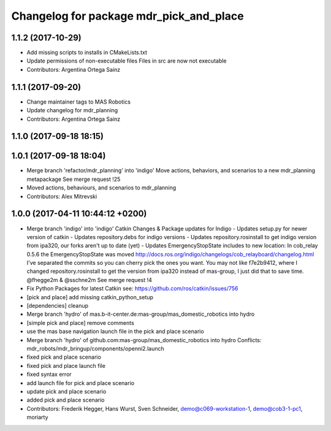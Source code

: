 ^^^^^^^^^^^^^^^^^^^^^^^^^^^^^^^^^^^^^^^^
Changelog for package mdr_pick_and_place
^^^^^^^^^^^^^^^^^^^^^^^^^^^^^^^^^^^^^^^^

1.1.2 (2017-10-29)
------------------
* Add missing scripts to installs in CMakeLists.txt
* Update permissions of non-executable files
  Files in src are now not executable
* Contributors: Argentina Ortega Sainz

1.1.1 (2017-09-20)
------------------
* Change maintainer tags to MAS Robotics
* Update changelog for mdr_planning
* Contributors: Argentina Ortega Sainz

1.1.0 (2017-09-18 18:15)
------------------------

1.0.1 (2017-09-18 18:04)
------------------------
* Merge branch 'refactor/mdr_planning' into 'indigo'
  Move actions, behaviors, and scenarios to a new mdr_planning metapackage
  See merge request !25
* Moved actions, behaviours, and scenarios to mdr_planning
* Contributors: Alex Mitrevski

1.0.0 (2017-04-11 10:44:12 +0200)
---------------------------------
* Merge branch 'indigo' into 'indigo'
  Catkin Changes & Package updates for Indigo
  - Updates setup.py for newer version of catkin
  - Updates repository.debs for indigo versions
  - Updates repository.rosinstall to get indigo version from ipa320, our forks aren't up to date (yet)
  - Updates EmergencyStopState includes to new location:
  In cob_relay 0.5.6 the EmergencyStopState was moved
  http://docs.ros.org/indigo/changelogs/cob_relayboard/changelog.html
  I've separated the commits so you can cherry pick the ones you want.
  You may not like f7e2b9412, where I changed repository.rosinstall to get the version from ipa320 instead of mas-group, I just did that to save time.
  @fhegge2m & @sschne2m
  See merge request !4
* Fix Python Packages for latest Catkin
  see: https://github.com/ros/catkin/issues/756
* [pick and place] add missing catkin_python_setup
* [dependencies] cleanup
* Merge branch 'hydro' of mas.b-it-center.de:mas-group/mas_domestic_robotics into hydro
* [simple pick and place] remove comments
* use the mas base navigation launch file in the pick and place scenario
* Merge branch 'hydro' of github.com:mas-group/mas_domestic_robotics into hydro
  Conflicts:
  mdr_robots/mdr_bringup/components/openni2.launch
* fixed pick and place scenario
* fixed pick and place launch file
* fixed syntax error
* add launch file for pick and place scenario
* update pick and place scenario
* added pick and place scenario
* Contributors: Frederik Hegger, Hans Wurst, Sven Schneider, demo@c069-workstation-1, demo@cob3-1-pc1, moriarty
